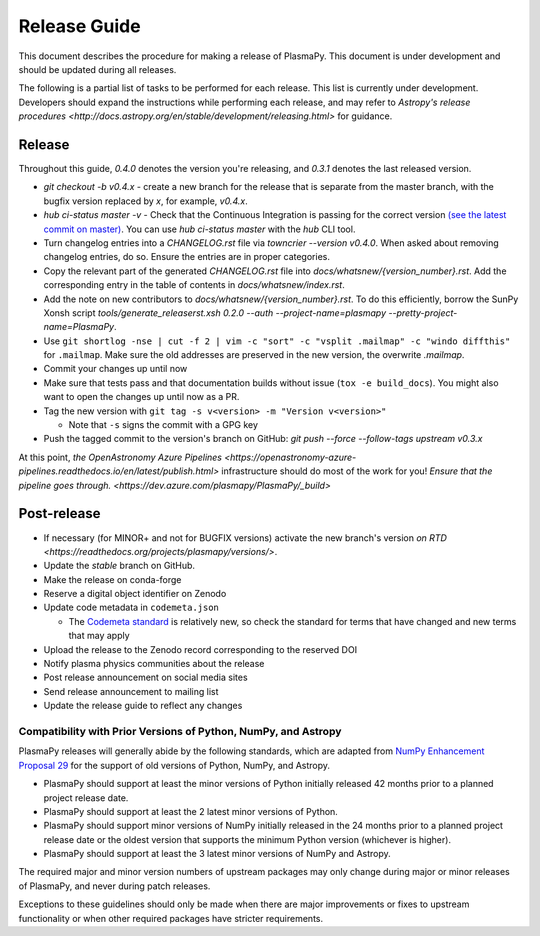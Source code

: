 *************
Release Guide
*************

This document describes the procedure for making a release of
PlasmaPy.  This document is under development and should be updated
during all releases.

The following is a partial list of tasks to be performed for each
release.  This list is currently under development.  Developers should
expand the instructions while performing each release, and may refer to
`Astropy's release procedures
<http://docs.astropy.org/en/stable/development/releasing.html>` for
guidance.

Release
-------

Throughout this guide, `0.4.0` denotes the version you're releasing,
and `0.3.1` denotes the last released version.

* `git checkout -b v0.4.x` - create a new branch for the release that is separate from the master
  branch, with the bugfix version replaced by `x`, for example, `v0.4.x`.

* `hub ci-status master -v` - Check that the Continuous Integration is passing for the correct
  version `(see the latest commit on master)
  <https://github.com/PlasmaPy/PlasmaPy/commits/master>`_. You can use `hub
  ci-status master` with the `hub` CLI tool.

* Turn changelog entries into a `CHANGELOG.rst` file via `towncrier --version
  v0.4.0`. When asked about removing changelog entries, do so. Ensure
  the entries are in proper categories.

* Copy the relevant part of the generated `CHANGELOG.rst` file into
  `docs/whatsnew/{version_number}.rst`. Add the corresponding entry in the
  table of contents in `docs/whatsnew/index.rst`.

* Add the note on new contributors to `docs/whatsnew/{version_number}.rst`. To
  do this efficiently, borrow the SunPy Xonsh script
  `tools/generate_releaserst.xsh 0.2.0 --auth --project-name=plasmapy
  --pretty-project-name=PlasmaPy`.

* Use ``git shortlog -nse | cut -f 2 | vim -c "sort" -c "vsplit .mailmap" -c
  "windo diffthis"`` for ``.mailmap``. Make sure the old addresses are
  preserved in the new version, the overwrite `.mailmap`.

* Commit your changes up until now

* Make sure that tests pass and that documentation builds without issue (``tox -e build_docs``). You might also want to open the changes up until now as a PR.

* Tag the new version with ``git tag -s v<version> -m "Version v<version>"``

  * Note that ``-s`` signs the commit with a GPG key

* Push the tagged commit to the version's branch on GitHub: `git push --force --follow-tags upstream v0.3.x`

At this point, `the OpenAstronomy Azure Pipelines
<https://openastronomy-azure-pipelines.readthedocs.io/en/latest/publish.html>`
infrastructure should do most of the work for you! `Ensure that the pipeline
goes through. <https://dev.azure.com/plasmapy/PlasmaPy/_build>`

Post-release
------------

* If necessary (for MINOR+ and not for BUGFIX versions) activate the new
  branch's version `on RTD
  <https://readthedocs.org/projects/plasmapy/versions/>`.

* Update the `stable` branch on GitHub.

* Make the release on conda-forge

* Reserve a digital object identifier on Zenodo

* Update code metadata in ``codemeta.json``

  * The `Codemeta standard <https://codemeta.github.io/>`_ is
    relatively new, so check the standard for terms that have changed
    and new terms that may apply

* Upload the release to the Zenodo record corresponding to the reserved
  DOI

* Notify plasma physics communities about the release

* Post release announcement on social media sites

* Send release announcement to mailing list

* Update the release guide to reflect any changes

Compatibility with Prior Versions of Python, NumPy, and Astropy
===============================================================

PlasmaPy releases will generally abide by the following standards,
which are adapted from `NumPy Enhancement Proposal 29
<https://numpy.org/neps/nep-0029-deprecation_policy.html>`_ for the
support of old versions of Python, NumPy, and Astropy.

* PlasmaPy should support at least the minor versions of Python
  initially released 42 months prior to a planned project release date.
* PlasmaPy should support at least the 2 latest minor versions of
  Python.
* PlasmaPy should support minor versions of NumPy initially released
  in the 24 months prior to a planned project release date or the
  oldest version that supports the minimum Python version (whichever is
  higher).
* PlasmaPy should support at least the 3 latest minor versions of
  NumPy and Astropy.

The required major and minor version numbers of upstream packages may
only change during major or minor releases of PlasmaPy, and never during
patch releases.

Exceptions to these guidelines should only be made when there are major
improvements or fixes to upstream functionality or when other required
packages have stricter requirements.
